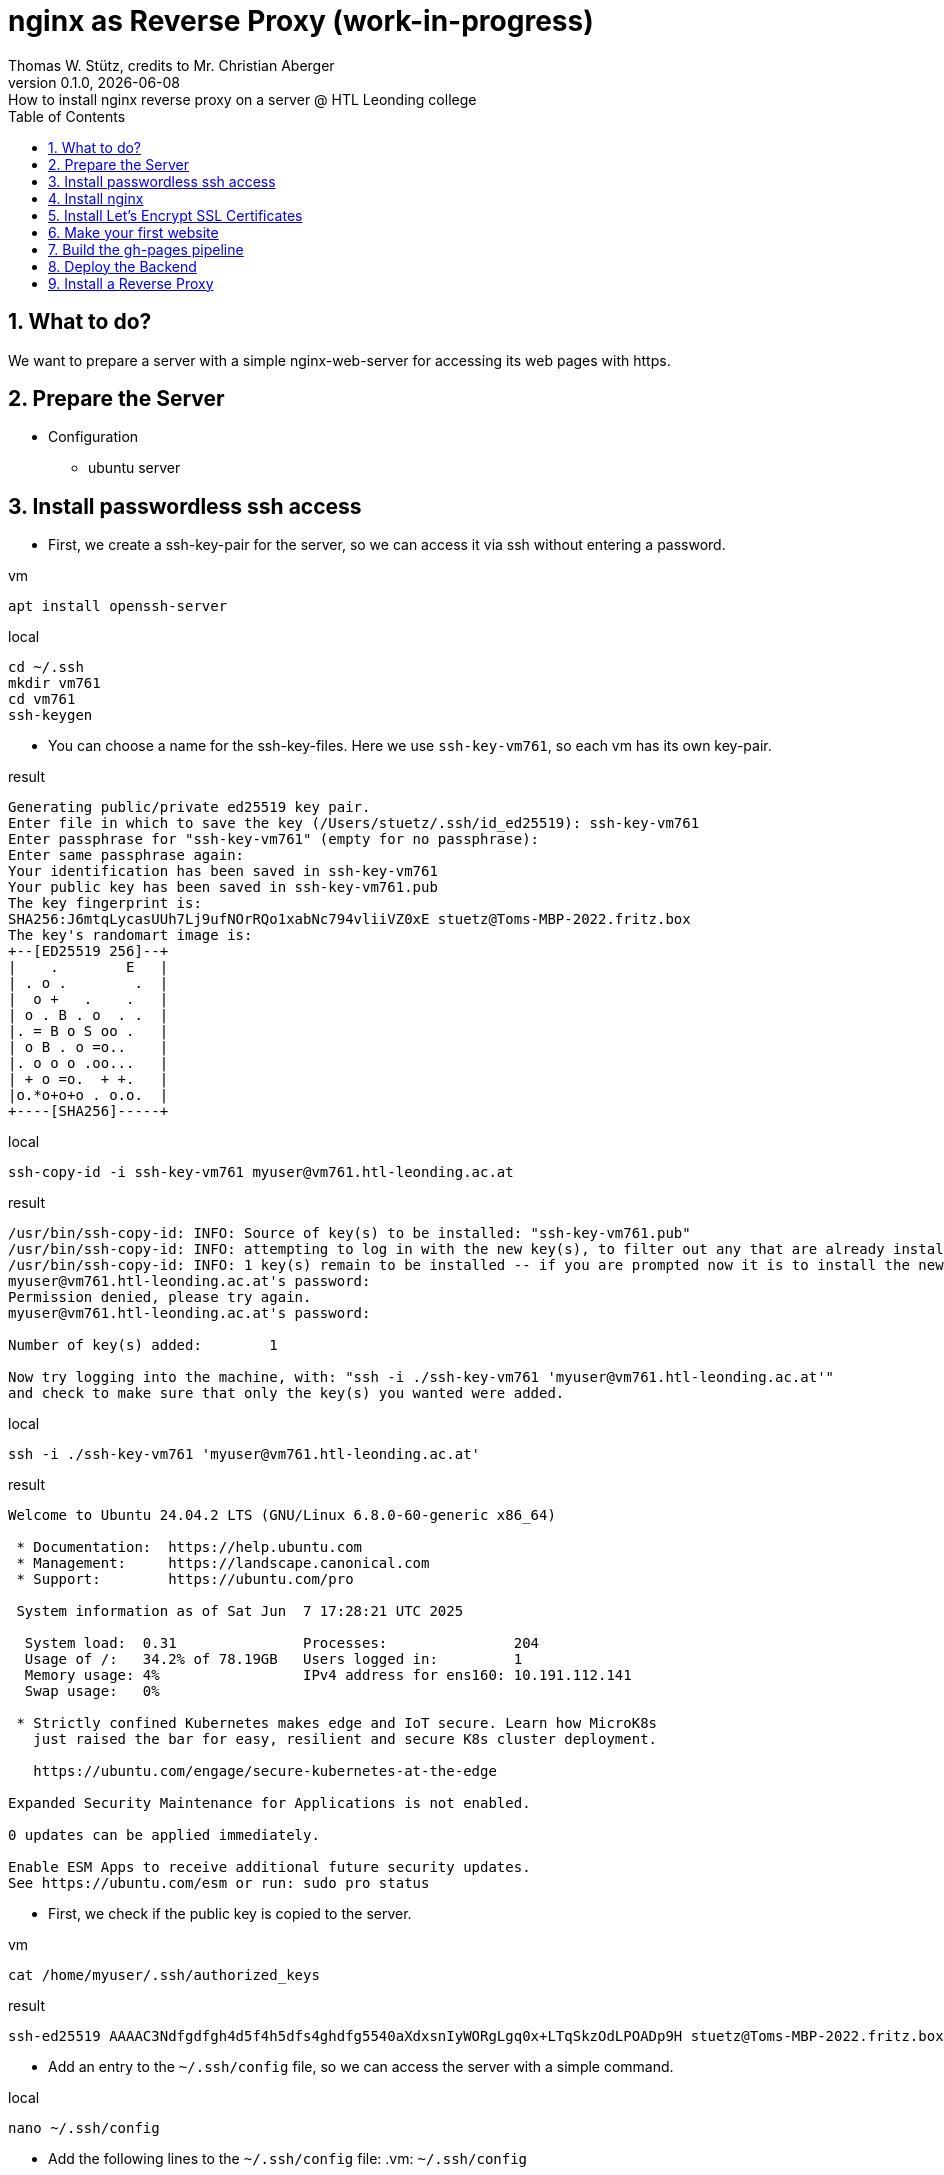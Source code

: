 = nginx as Reverse Proxy (work-in-progress)
Thomas W. Stütz, credits to Mr. Christian Aberger
0.1.0, {docdate}: How to install nginx reverse proxy on a server @ HTL Leonding college
ifndef::imagesdir[:imagesdir: images]
//:toc-placement!:  // prevents the generation of the doc at this position, so it can be printed afterwards
:sourcedir: ../src/main/java
:icons: font
:sectnums:    // Nummerierung der Überschriften / section numbering
:toc: left
:toclevels: 5
:experimental: true

== What to do?

We want to prepare a server with a simple nginx-web-server for accessing its web pages with https.


== Prepare the Server

* Configuration
** ubuntu server

== Install passwordless ssh access

* First, we create a ssh-key-pair for the server, so we can access it via ssh without entering a password.

.vm
[source,bash]
----
apt install openssh-server
----

.local
[source,bash]
----
cd ~/.ssh
mkdir vm761
cd vm761
ssh-keygen
----

* You can choose a name for the ssh-key-files. Here we use `ssh-key-vm761`, so each vm has its own key-pair.

.result
----
Generating public/private ed25519 key pair.
Enter file in which to save the key (/Users/stuetz/.ssh/id_ed25519): ssh-key-vm761
Enter passphrase for "ssh-key-vm761" (empty for no passphrase):
Enter same passphrase again:
Your identification has been saved in ssh-key-vm761
Your public key has been saved in ssh-key-vm761.pub
The key fingerprint is:
SHA256:J6mtqLycasUUh7Lj9ufNOrRQo1xabNc794vliiVZ0xE stuetz@Toms-MBP-2022.fritz.box
The key's randomart image is:
+--[ED25519 256]--+
|    .        E   |
| . o .        .  |
|  o +   .    .   |
| o . B . o  . .  |
|. = B o S oo .   |
| o B . o =o..    |
|. o o o .oo...   |
| + o =o.  + +.   |
|o.*o+o+o . o.o.  |
+----[SHA256]-----+
----

.local
[source,bash]
----
ssh-copy-id -i ssh-key-vm761 myuser@vm761.htl-leonding.ac.at
----

.result
----
/usr/bin/ssh-copy-id: INFO: Source of key(s) to be installed: "ssh-key-vm761.pub"
/usr/bin/ssh-copy-id: INFO: attempting to log in with the new key(s), to filter out any that are already installed
/usr/bin/ssh-copy-id: INFO: 1 key(s) remain to be installed -- if you are prompted now it is to install the new keys
myuser@vm761.htl-leonding.ac.at's password:
Permission denied, please try again.
myuser@vm761.htl-leonding.ac.at's password:

Number of key(s) added:        1

Now try logging into the machine, with: "ssh -i ./ssh-key-vm761 'myuser@vm761.htl-leonding.ac.at'"
and check to make sure that only the key(s) you wanted were added.
----

.local
[source,bash]
----
ssh -i ./ssh-key-vm761 'myuser@vm761.htl-leonding.ac.at'
----

.result
----
Welcome to Ubuntu 24.04.2 LTS (GNU/Linux 6.8.0-60-generic x86_64)

 * Documentation:  https://help.ubuntu.com
 * Management:     https://landscape.canonical.com
 * Support:        https://ubuntu.com/pro

 System information as of Sat Jun  7 17:28:21 UTC 2025

  System load:  0.31               Processes:               204
  Usage of /:   34.2% of 78.19GB   Users logged in:         1
  Memory usage: 4%                 IPv4 address for ens160: 10.191.112.141
  Swap usage:   0%

 * Strictly confined Kubernetes makes edge and IoT secure. Learn how MicroK8s
   just raised the bar for easy, resilient and secure K8s cluster deployment.

   https://ubuntu.com/engage/secure-kubernetes-at-the-edge

Expanded Security Maintenance for Applications is not enabled.

0 updates can be applied immediately.

Enable ESM Apps to receive additional future security updates.
See https://ubuntu.com/esm or run: sudo pro status
----

* First, we check if the public key is copied to the server.

.vm
----
cat /home/myuser/.ssh/authorized_keys
----

.result
----
ssh-ed25519 AAAAC3Ndfgdfgh4d5f4h5dfs4ghdfg5540aXdxsnIyWORgLgq0x+LTqSkzOdLPOADp9H stuetz@Toms-MBP-2022.fritz.box
----

////

* Now the public key is copied to the root user of the server, so we can access it without entering a password as root. No password will be needed anymore.

.vm
[source,bash]
----
cat /home/myuser/.ssh/authorized_keys >> .ssh/authorized_keys
----

////


* Add an entry to the `~/.ssh/config` file, so we can access the server with a simple command.

.local
[source,bash]
----
nano ~/.ssh/config
----

* Add the following lines to the `~/.ssh/config` file:
.vm: `~/.ssh/config`
[source,bash]
----
Host vm761
    HostName vm761.htl-leonding.ac.at
    User myuser
    IdentityFile ~/.ssh/ssh-key-vm761
----

IMPORTANT: Check, if the login works. When you disable in the next step the password authentication, you will not be able to login anymore if the public key is not copied correctly.

.local
[source,bash]
----
ssh vm761
----

* When successful, you should see a welcome message of the server.

* Now logout with `exit` or `logout`.

* Now we disable the password authentication for ssh, so only the public key authentication is allowed.

.vm
[source,bash]
----
sudo nano /etc/ssh/sshd_config
----

* Change the following lines:
.vm: `/etc/ssh/sshd_config`
[source,bash]
----
PasswordAuthentication no
----


== Install nginx

* Update the package list and update the installed packages on the server.

.vm
[source,bash]
----
sudo apt update && sudo apt dist-upgrade -y
----


* Install nginx

.vm
[source,bash]
----
sudo apt install nginx
----
.Notes
[%collapsible%]
====
* the configuration files are located in `/etc/nginx/sites-available/` and `/etc/nginx/sites-enabled/`


* Possibly, important commands

----
systemctl status nginx
systemctl enable nginx
systemctl restart nginx
netstat -ant

# Alle aktiven Konfigurationen auflisten
sudo ls -la /etc/nginx/sites-enabled/

# Inhalt der Konfigurationen prüfen
sudo grep -r "vmXY.htl-leonding.ac.at" /etc/nginx/sites-enabled/

# Neue Konfiguration aktivieren
sudo ln -s /etc/nginx/sites-available/pepper-app /etc/nginx/sites-enabled/

# Testen
sudo nginx -t

# Endpoint aufrufen
curl -kv https://vmXY.htl-leonding.ac.at:8080/person

# Logs verfolgen
sudo tail -f /var/log/nginx/api_access.log
sudo tail -f /var/log/nginx/api_error.log

# Alle aktiven Ports prüfen
sudo netstat -tlnp | grep -E ':(80|443|4200|8080)'

# Welche Ports sind belegt?
sudo netstat -tlnp | grep :80
sudo netstat -tlnp | grep :443
sudo netstat -tlnp | grep :8080



----
====

== Install Let's Encrypt SSL Certificates

* We are using certificates from https://letsencrypt.org/[Let's Encrypt^] to secure our nginx server with SSL.

[link=https://letsencrypt.org/,window=_blank,opts=nofollow]
image::lets-encrypt.png[]


* Install the certbot package for managing SSL certificates.

* you can choose your web-server and os
** https://certbot.eff.org/instructions?ws=nginx&os=snap&tab=standard[Certbot Instructions^]

[link=https://certbot.eff.org/instructions?ws=nginx&os=snap&tab=standard]
image::certbox-instructions.png[]


* Unfortunately, we have to use the snap package manager to install certbot, so we can use the latest version of certbot.

.vm
[source,bash]
----
sudo snap install --classic certbot
sudo ln -s /snap/bin/certbot /usr/bin/certbot
sudo certbot --nginx
----

* Now test the renewal of the certificate.

.vm
[source,bash]
----
sudo certbot renew --dry-run
----

.result
----
Saving debug log to /var/log/letsencrypt/letsencrypt.log
Enter email address or hit Enter to skip.
 (Enter 'c' to cancel): <my-email-address>  // <.>

- - - - - - - - - - - - - - - - - - - - - - - - - - - - - - - - - - - - - - - -
Please read the Terms of Service at:
https://letsencrypt.org/documents/LE-SA-v1.5-February-24-2025.pdf
You must agree in order to register with the ACME server. Do you agree?
- - - - - - - - - - - - - - - - - - - - - - - - - - - - - - - - - - - - - - - -
(Y)es/(N)o: y   // <.>

- - - - - - - - - - - - - - - - - - - - - - - - - - - - - - - - - - - - - - - -
Would you be willing, once your first certificate is successfully issued, to
share your email address with the Electronic Frontier Foundation, a founding
partner of the Let's Encrypt project and the non-profit organization that
develops Certbot? We'd like to send you email about our work encrypting the web,
EFF news, campaigns, and ways to support digital freedom.
- - - - - - - - - - - - - - - - - - - - - - - - - - - - - - - - - - - - - - - -
(Y)es/(N)o: n   // <.>
Account registered.
Please enter the domain name(s) you would like on your certificate (comma and/or
space separated) (Enter 'c' to cancel): vm761.htl-leonding.ac.at
Requesting a certificate for vm761.htl-leonding.ac.at

Successfully received certificate.
Certificate is saved at: /etc/letsencrypt/live/vm761.htl-leonding.ac.at/fullchain.pem
Key is saved at:         /etc/letsencrypt/live/vm761.htl-leonding.ac.at/privkey.pem
This certificate expires on 2025-09-06.
These files will be updated when the certificate renews.
Certbot has set up a scheduled task to automatically renew this certificate in the background.

Deploying certificate
Successfully deployed certificate for vm761.htl-leonding.ac.at to /etc/nginx/sites-enabled/default
Congratulations! You have successfully enabled HTTPS on https://vm761.htl-leonding.ac.at  // <.>

- - - - - - - - - - - - - - - - - - - - - - - - - - - - - - - - - - - - - - - -
If you like Certbot, please consider supporting our work by:
 * Donating to ISRG / Let's Encrypt:   https://letsencrypt.org/donate
 * Donating to EFF:                    https://eff.org/donate-le
- - - - - - - - - - - - - - - - - - - - - - - - - - - - - - - - - - - - - - - -
----

<.> use your email address
<.> n
<.> n
<.> your domain name

* Now we make an dry-run of the renewal process to check if everything is working correctly.

.vm
[source,bash]
----
sudo certbot renew --dry-run
----

.result
----
Saving debug log to /var/log/letsencrypt/letsencrypt.log

- - - - - - - - - - - - - - - - - - - - - - - - - - - - - - - - - - - - - - - -
Processing /etc/letsencrypt/renewal/vm761.htl-leonding.ac.at.conf
- - - - - - - - - - - - - - - - - - - - - - - - - - - - - - - - - - - - - - - -
Account registered.
Simulating renewal of an existing certificate for vm761.htl-leonding.ac.at

- - - - - - - - - - - - - - - - - - - - - - - - - - - - - - - - - - - - - - - -
Congratulations, all simulated renewals succeeded:
  /etc/letsencrypt/live/vm761.htl-leonding.ac.at/fullchain.pem (success)
- - - - - - - - - - - - - - - - - - - - - - - - - - - - - - - - - - - - - - - -
----

* You find the cronjob for the automatic renewal of the certificates in the `/etc/cron.d/certbot` file.

.vm
[source,bash]
----
systemctl list-timers
----

or

----
sudo cat /etc/crontab
----

.result
----
# /etc/crontab: system-wide crontab
# Unlike any other crontab you don't have to run the `crontab'
# command to install the new version when you edit this file
# and files in /etc/cron.d. These files also have username fields,
# that none of the other crontabs do.

SHELL=/bin/sh
# You can also override PATH, but by default, newer versions inherit it from the environment
#PATH=/usr/local/sbin:/usr/local/bin:/usr/sbin:/usr/bin:/sbin:/bin

# Example of job definition:
# .---------------- minute (0 - 59)
# |  .------------- hour (0 - 23)
# |  |  .---------- day of month (1 - 31)
# |  |  |  .------- month (1 - 12) OR jan,feb,mar,apr ...
# |  |  |  |  .---- day of week (0 - 6) (Sunday=0 or 7) OR sun,mon,tue,wed,thu,fri,sat
# |  |  |  |  |
# *  *  *  *  * user-name command to be executed
17 *	* * *	root	cd / && run-parts --report /etc/cron.hourly
25 6	* * *	root	test -x /usr/sbin/anacron || { cd / && run-parts --report /etc/cron.daily; }
47 6	* * 7	root	test -x /usr/sbin/anacron || { cd / && run-parts --report /etc/cron.weekly; }
52 6	1 * *	root	test -x /usr/sbin/anacron || { cd / && run-parts --report /etc/cron.monthly; }
#
----


* Now we check if the nginx server is running and serving the default page.

image::nginx-initial.png[]


== Make your first website

* The default nginx page is located in the `/var/www/html/index.nginx-debian.html` file.

.Change the owner of the `/var/www/html` directory to your user, so you can edit the files without using `sudo`.
[source,bash]
----
sudo chown -R my-user:my-user /var/www/html
----

* Now we can edit the default page and change it to our first website.
.vm
[source,bash]
----
nano /var/www/html/index.nginx-debian.html
----

image::nginx-page.png[]




== Build the gh-pages pipeline

* Now create a very simple Angular project in a github-repository.
+
image::repo-reverse-proxy.png[]

** Clone the repo.
** Create a new Angular project with the name `angular-demo`.
+
----
mkdir frontend
cd frontend
ng new angular-demo
cd angular-demo
----

** Edit `app.html`

.frontend/angular-demo/src/app/app.html
[source,html]
----
<h1>Angular Demo</h1>

<router-outlet />
----

** Create the gh-actions workflow file for deploying the frontend.

.github/workflows/deploy-frontend.yaml
image::ci-deploy-frontend-yaml.png[]

.github/workflows/deploy-backend.yaml
[source,yaml]
----
name: Build and Deploy

on:
  push:
    branches:
      - main
    paths:
      - 'frontend/**'
      - '.github/workflows/**'
  workflow_dispatch:

jobs:
  build-and-deploy:
    runs-on: ubuntu-latest

    steps:
      - name: Checkout repository
        uses: actions/checkout@v4

      - name: Set up Node.js
        uses: actions/setup-node@v4
        with:
          node-version: 22

      - name: Install dependencies
        run: npm ci
        working-directory: frontend/angular-demo


      - name: Build Angular project
        run: npm run build -- --configuration=production
        working-directory: frontend/angular-demo

      - name: Zip build directory
        run: |
          tar -zcvf ../../../../../dist.tar.gz ./
        working-directory: frontend/angular-demo/dist/angular-demo/browser

      - name: Copy zip to server via SCP
        uses: appleboy/scp-action@v1
        with:
          host: ${{ secrets.SSH_HOST }}
          username: ${{ secrets.SSH_USER }}
          key: ${{ secrets.SSH_PRIVATE_KEY }}
          source: dist.tar.gz
          target: /tmp/
          strip_components: 0

      - name: Unzip on server
        uses: appleboy/ssh-action@v1
        with:
          host: ${{ secrets.SSH_HOST }}
          username: ${{ secrets.SSH_USER }}
          key: ${{ secrets.SSH_PRIVATE_KEY }}
          script: |
            cd /var/www/html/
            rm -rf *
            tar -xzf /tmp/dist.tar.gz
            tar -tf /tmp/dist.tar.gz
            rm /tmp/dist.tar.gz
----

* When there are no errors anymore, the frontend is built and deployed to the server.

image::gh-actions-in-repo.png[]

.vm: ll /var/www/html
[source,bash]
----
total 208
drwxr-xr-x 2 dsadmin dsadmin   4096 Jun  8 16:17 ./
drwxr-xr-x 3 root    root      4096 Jun 15  2021 ../
-rw-r--r-- 1 dsadmin dsadmin  15086 Jun  8 16:16 favicon.ico
-rw-r--r-- 1 dsadmin dsadmin    425 Jun  8 16:17 index.html
-rw-r--r-- 1 dsadmin dsadmin 183884 Jun  8 16:17 main-DST6WINY.js
-rw-r--r-- 1 dsadmin dsadmin      0 Jun  8 16:17 styles-5INURTSO.css
----


* Now the deployment of the frontend is done via GitHub Actions and we can check the server. We see, that the website is served via https and the certificate is valid.


image::website-with-https.png[]

== Deploy the Backend

* work in progress, this will be done later

== Install a Reverse Proxy

* work in progress, this will be done later


